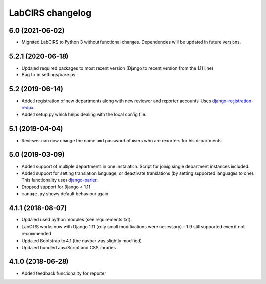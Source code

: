 LabCIRS changelog
=================

6.0 (2021-06-02)
----------------

* Migrated LabCIRS to Python 3 without functional changes. Dependencies will be updated in future versions.


5.2.1 (2020-06-18)
----------------

* Updated required packages to most recent version (Django to recent version from the 1.11 line)
* Bug fix in settings/base.py


5.2 (2019-06-14)
----------------

* Added registration of new departments along with new reviewer and reporter accounts.
  Uses django-registration-redux_.
* Added setup.py which helps dealing with the local config file.
.. _django-registration-redux: https://github.com/macropin/django-registration


5.1 (2019-04-04)
----------------

* Reviewer can now change the name and password of users who are reporters for his departments.

5.0 (2019-03-09)
----------------

* Added support of multiple departments in one instalation. Script for joinig single department instances included.
* Added support for setting translation language, or deactivate translations (by setting supported
  languages to one). This functionality uses django-parler_.
* Dropped support for Django < 1.11
* ``manage.py`` shows default behaviour again
.. _django-parler: https://github.com/django-parler/django-parler

4.1.1 (2018-08-07)
------------------

* Updated used python modules (see requirements.txt).
* LabCIRS works now with Django 1.11 (only small modifications were necessary) - 1.9 still supported even if not recommended
* Updated Bootstrap to 4.1 (the navbar was slightly modified)
* Updated bundled JavaScript and CSS libraries

4.1.0 (2018-06-28)
------------------

* Added feedback functionality for reporter